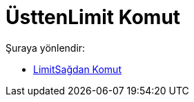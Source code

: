 = ÜsttenLimit Komut
:page-en: commands/LimitAbove
ifdef::env-github[:imagesdir: /tr/modules/ROOT/assets/images]

Şuraya yönlendir:

* xref:/commands/LimitSağdan.adoc[LimitSağdan Komut]
